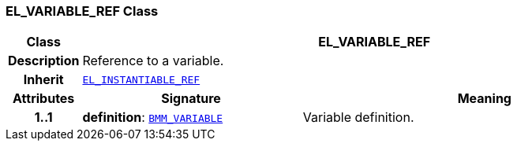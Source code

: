 === EL_VARIABLE_REF Class

[cols="^1,3,5"]
|===
h|*Class*
2+^h|*EL_VARIABLE_REF*

h|*Description*
2+a|Reference to a variable.

h|*Inherit*
2+|`<<_el_instantiable_ref_class,EL_INSTANTIABLE_REF>>`

h|*Attributes*
^h|*Signature*
^h|*Meaning*

h|*1..1*
|*definition*: `<<_bmm_variable_class,BMM_VARIABLE>>`
a|Variable definition.
|===
